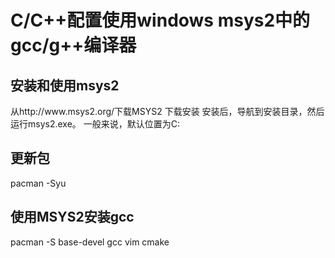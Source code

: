 * C/C++配置使用windows msys2中的gcc/g++编译器
** 安装和使用msys2
从http://www.msys2.org/下载MSYS2 下载安装
安装后，导航到安装目录，然后运行msys2.exe。
一般来说，默认位置为C:\msys64

** 更新包
pacman -Syu

** 使用MSYS2安装gcc
pacman -S base-devel gcc vim cmake
